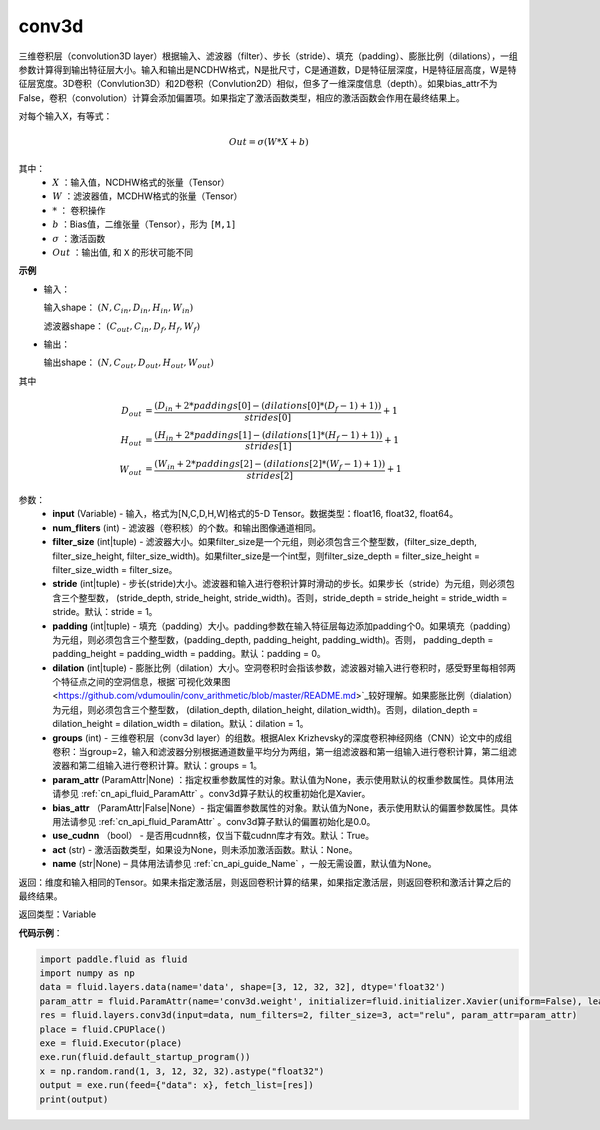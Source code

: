 .. _cn_api_fluid_layers_conv3d:

conv3d
-------------------------------

.. py:function:: paddle.fluid.layers.conv3d(input, num_filters, filter_size, stride=1, padding=0, dilation=1, groups=None, param_attr=None, bias_attr=None, use_cudnn=True, act=None, name=None)

三维卷积层（convolution3D layer）根据输入、滤波器（filter）、步长（stride）、填充（padding）、膨胀比例（dilations），一组参数计算得到输出特征层大小。输入和输出是NCDHW格式，N是批尺寸，C是通道数，D是特征层深度，H是特征层高度，W是特征层宽度。3D卷积（Convlution3D）和2D卷积（Convlution2D）相似，但多了一维深度信息（depth）。如果bias_attr不为False，卷积（convolution）计算会添加偏置项。如果指定了激活函数类型，相应的激活函数会作用在最终结果上。

对每个输入X，有等式：

.. math::


    Out = \sigma \left ( W * X + b \right )

其中：
    - :math:`X` ：输入值，NCDHW格式的张量（Tensor）
    - :math:`W` ：滤波器值，MCDHW格式的张量（Tensor）
    - :math:`*` ： 卷积操作
    - :math:`b` ：Bias值，二维张量（Tensor），形为 ``[M,1]``
    - :math:`\sigma` ：激活函数
    - :math:`Out` ：输出值, 和 ``X`` 的形状可能不同

**示例**

- 输入：

  输入shape： :math:`(N, C_{in}, D_{in}, H_{in}, W_{in})`

  滤波器shape： :math:`(C_{out}, C_{in}, D_f, H_f, W_f)`

- 输出：

  输出shape： :math:`(N, C_{out}, D_{out}, H_{out}, W_{out})`

其中

.. math::


    D_{out}&= \frac{(D_{in} + 2 * paddings[0] - (dilations[0] * (D_f - 1) + 1))}{strides[0]} + 1 \\
    H_{out}&= \frac{(H_{in} + 2 * paddings[1] - (dilations[1] * (H_f - 1) + 1))}{strides[1]} + 1 \\
    W_{out}&= \frac{(W_{in} + 2 * paddings[2] - (dilations[2] * (W_f - 1) + 1))}{strides[2]} + 1

参数：
    - **input** (Variable) - 输入，格式为[N,C,D,H,W]格式的5-D Tensor。数据类型：float16, float32, float64。
    - **num_fliters** (int) - 滤波器（卷积核）的个数。和输出图像通道相同。
    - **filter_size** (int|tuple) - 滤波器大小。如果filter_size是一个元组，则必须包含三个整型数，(filter_size_depth, filter_size_height, filter_size_width)。如果filter_size是一个int型，则filter_size_depth = filter_size_height = filter_size_width = filter_size。
    - **stride** (int|tuple) - 步长(stride)大小。滤波器和输入进行卷积计算时滑动的步长。如果步长（stride）为元组，则必须包含三个整型数， (stride_depth, stride_height, stride_width)。否则，stride_depth = stride_height = stride_width = stride。默认：stride = 1。
    - **padding** (int|tuple) - 填充（padding）大小。padding参数在输入特征层每边添加padding个0。如果填充（padding）为元组，则必须包含三个整型数，(padding_depth, padding_height, padding_width)。否则， padding_depth = padding_height = padding_width = padding。默认：padding = 0。
    - **dilation** (int|tuple) - 膨胀比例（dilation）大小。空洞卷积时会指该参数，滤波器对输入进行卷积时，感受野里每相邻两个特征点之间的空洞信息，根据`可视化效果图<https://github.com/vdumoulin/conv_arithmetic/blob/master/README.md>`_较好理解。如果膨胀比例（dialation）为元组，则必须包含三个整型数， (dilation_depth, dilation_height, dilation_width)。否则，dilation_depth = dilation_height = dilation_width = dilation。默认：dilation = 1。
    - **groups** (int) - 三维卷积层（conv3d layer）的组数。根据Alex Krizhevsky的深度卷积神经网络（CNN）论文中的成组卷积：当group=2，输入和滤波器分别根据通道数量平均分为两组，第一组滤波器和第一组输入进行卷积计算，第二组滤波器和第二组输入进行卷积计算。默认：groups = 1。
    - **param_attr** (ParamAttr|None) ：指定权重参数属性的对象。默认值为None，表示使用默认的权重参数属性。具体用法请参见 :ref:`cn_api_fluid_ParamAttr` 。conv3d算子默认的权重初始化是Xavier。
    - **bias_attr** （ParamAttr|False|None）- 指定偏置参数属性的对象。默认值为None，表示使用默认的偏置参数属性。具体用法请参见 :ref:`cn_api_fluid_ParamAttr` 。conv3d算子默认的偏置初始化是0.0。
    - **use_cudnn** （bool） - 是否用cudnn核，仅当下载cudnn库才有效。默认：True。
    - **act** (str) - 激活函数类型，如果设为None，则未添加激活函数。默认：None。
    - **name** (str|None) – 具体用法请参见 :ref:`cn_api_guide_Name` ，一般无需设置，默认值为None。

返回：维度和输入相同的Tensor。如果未指定激活层，则返回卷积计算的结果，如果指定激活层，则返回卷积和激活计算之后的最终结果。

返回类型：Variable

**代码示例**：

.. code-block:: python

    import paddle.fluid as fluid
    import numpy as np
    data = fluid.layers.data(name='data', shape=[3, 12, 32, 32], dtype='float32')
    param_attr = fluid.ParamAttr(name='conv3d.weight', initializer=fluid.initializer.Xavier(uniform=False), learning_rate=0.001)
    res = fluid.layers.conv3d(input=data, num_filters=2, filter_size=3, act="relu", param_attr=param_attr)
    place = fluid.CPUPlace()
    exe = fluid.Executor(place)
    exe.run(fluid.default_startup_program())
    x = np.random.rand(1, 3, 12, 32, 32).astype("float32")
    output = exe.run(feed={"data": x}, fetch_list=[res])
    print(output)


